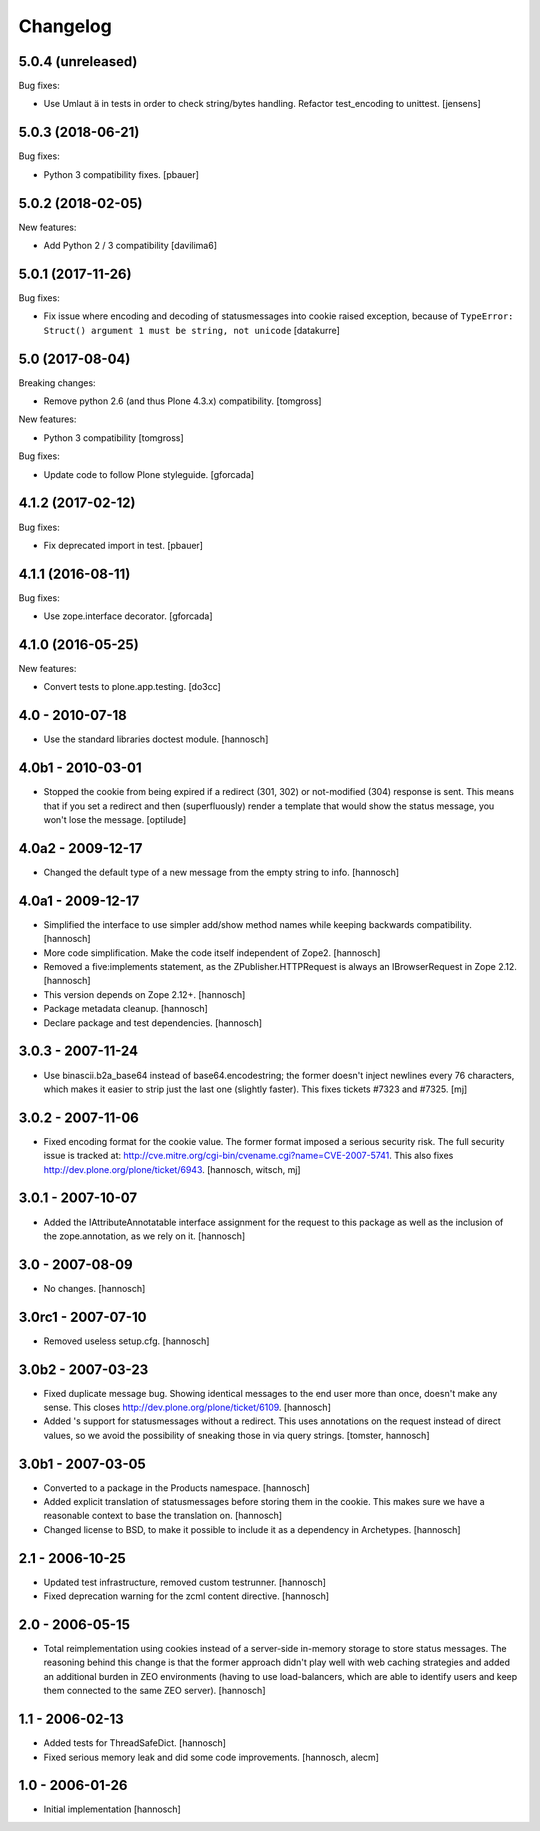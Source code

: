 Changelog
=========

5.0.4 (unreleased)
------------------

Bug fixes:

- Use Umlaut ä in tests in order to check string/bytes handling.
  Refactor test_encoding to unittest.
  [jensens]


5.0.3 (2018-06-21)
------------------

Bug fixes:

- Python 3 compatibility fixes.
  [pbauer]


5.0.2 (2018-02-05)
------------------

New features:

- Add Python 2 / 3 compatibility
  [davilima6]


5.0.1 (2017-11-26)
------------------

Bug fixes:

- Fix issue where encoding and decoding of statusmessages into cookie
  raised exception, because of
  ``TypeError: Struct() argument 1 must be string, not unicode``
  [datakurre]


5.0 (2017-08-04)
----------------

Breaking changes:

- Remove python 2.6 (and thus Plone 4.3.x) compatibility.
  [tomgross]

New features:

- Python 3 compatibility
  [tomgross]

Bug fixes:

- Update code to follow Plone styleguide.
  [gforcada]


4.1.2 (2017-02-12)
------------------

Bug fixes:

- Fix deprecated import in test.
  [pbauer]


4.1.1 (2016-08-11)
------------------

Bug fixes:

- Use zope.interface decorator.
  [gforcada]


4.1.0 (2016-05-25)
------------------

New features:

- Convert tests to plone.app.testing.
  [do3cc]


4.0 - 2010-07-18
----------------

- Use the standard libraries doctest module.
  [hannosch]


4.0b1 - 2010-03-01
------------------

- Stopped the cookie from being expired if a redirect (301, 302) or not-modified
  (304) response is sent. This means that if you set a redirect and then
  (superfluously) render a template that would show the status message, you
  won't lose the message.
  [optilude]


4.0a2 - 2009-12-17
------------------

- Changed the default type of a new message from the empty string to info.
  [hannosch]


4.0a1 - 2009-12-17
------------------

- Simplified the interface to use simpler add/show method names while keeping
  backwards compatibility.
  [hannosch]

- More code simplification. Make the code itself independent of Zope2.
  [hannosch]

- Removed a five:implements statement, as the ZPublisher.HTTPRequest is always
  an IBrowserRequest in Zope 2.12.
  [hannosch]

- This version depends on Zope 2.12+.
  [hannosch]

- Package metadata cleanup.
  [hannosch]

- Declare package and test dependencies.
  [hannosch]


3.0.3 - 2007-11-24
------------------

- Use binascii.b2a_base64 instead of base64.encodestring; the former doesn't
  inject newlines every 76 characters, which makes it easier to strip just the
  last one (slightly faster). This fixes tickets #7323 and #7325.
  [mj]


3.0.2 - 2007-11-06
------------------

- Fixed encoding format for the cookie value. The former format imposed a
  serious security risk. The full security issue is tracked at:
  http://cve.mitre.org/cgi-bin/cvename.cgi?name=CVE-2007-5741. This also fixes
  http://dev.plone.org/plone/ticket/6943.
  [hannosch, witsch, mj]


3.0.1 - 2007-10-07
------------------

- Added the IAttributeAnnotatable interface assignment for the request to this
  package as well as the inclusion of the zope.annotation, as we rely on it.
  [hannosch]


3.0 - 2007-08-09
----------------

- No changes.
  [hannosch]


3.0rc1 - 2007-07-10
-------------------

- Removed useless setup.cfg.
  [hannosch]


3.0b2 - 2007-03-23
------------------

- Fixed duplicate message bug. Showing identical messages to the end user more
  than once, doesn't make any sense. This closes
  http://dev.plone.org/plone/ticket/6109.
  [hannosch]

- Added 's support for statusmessages without a redirect. This uses annotations
  on the request instead of direct values, so we avoid the possibility of
  sneaking those in via query strings.
  [tomster, hannosch]


3.0b1 - 2007-03-05
------------------

- Converted to a package in the Products namespace.
  [hannosch]

- Added explicit translation of statusmessages before storing them in the
  cookie. This makes sure we have a reasonable context to base the
  translation on.
  [hannosch]

- Changed license to BSD, to make it possible to include it as a dependency
  in Archetypes.
  [hannosch]


2.1 - 2006-10-25
----------------

- Updated test infrastructure, removed custom testrunner.
  [hannosch]

- Fixed deprecation warning for the zcml content directive.
  [hannosch]


2.0 - 2006-05-15
----------------

- Total reimplementation using cookies instead of a server-side in-memory
  storage to store status messages. The reasoning behind this change is that
  the former approach didn't play well with web caching strategies and added an
  additional burden in ZEO environments (having to use load-balancers, which
  are able to identify users and keep them connected to the same ZEO server).
  [hannosch]


1.1 - 2006-02-13
----------------

- Added tests for ThreadSafeDict.
  [hannosch]

- Fixed serious memory leak and did some code improvements.
  [hannosch, alecm]


1.0 - 2006-01-26
----------------

- Initial implementation
  [hannosch]
